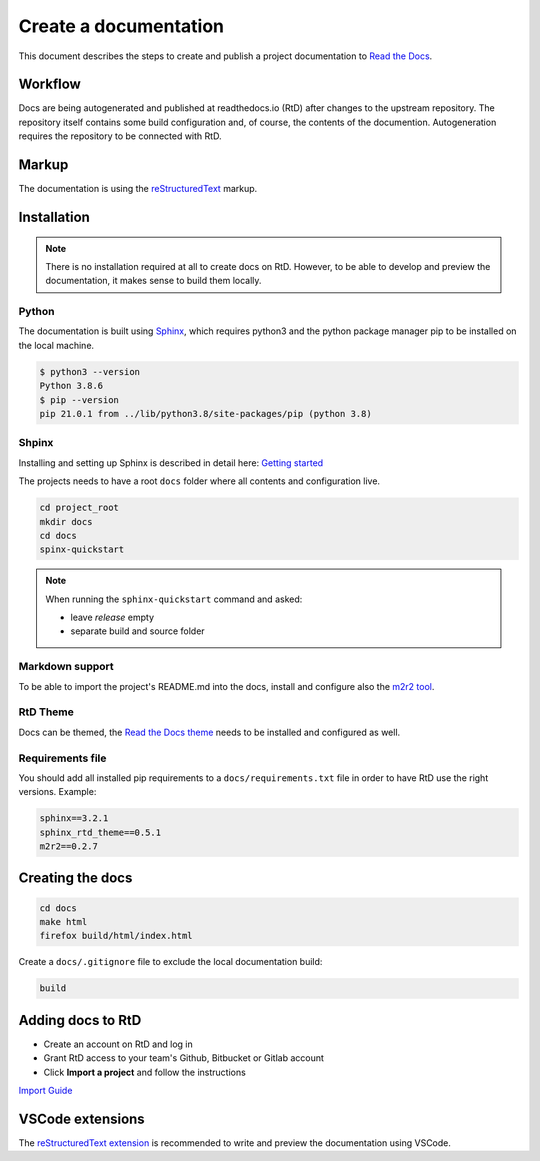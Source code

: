 Create a documentation
----------------------

This document describes the steps to create and publish a project documentation to `Read the Docs  <http://readthedocs.io>`_.


Workflow
========

Docs are being autogenerated and published at readthedocs.io (RtD) after changes to the upstream repository. The repository itself contains some build configuration and, of course, the contents of the documention. Autogeneration requires the repository to be connected with RtD.


Markup
======

The documentation is using the `reStructuredText <https://www.sphinx-doc.org/en/master/usage/restructuredtext/index.html>`_ markup.


Installation
============

.. note:: There is no installation required at all to create docs on RtD. However, to be able to develop and preview the documentation, it makes sense to build them locally.

Python
^^^^^^

The documentation is built using `Sphinx <https://www.sphinx-doc.org>`_, which requires python3 and the python package manager pip to be installed on the local machine.

.. code-block:: bash

  $ python3 --version
  Python 3.8.6
  $ pip --version
  pip 21.0.1 from ../lib/python3.8/site-packages/pip (python 3.8)

Shpinx
^^^^^^

Installing and setting up Sphinx is described in detail here: `Getting started <https://docs.readthedocs.io/en/stable/intro/getting-started-with-sphinx.html>`_

The projects needs to have a root ``docs`` folder where all contents and configuration live.

.. code-block:: bash

  cd project_root
  mkdir docs
  cd docs
  spinx-quickstart

.. note:: When running the ``sphinx-quickstart`` command and asked:

  * leave `release` empty
  * separate build and source folder

Markdown support
^^^^^^^^^^^^^^^^

To be able to import the project's README.md into the docs, install and configure also the `m2r2 tool <https://github.com/crossnox/m2r2>`_.

RtD Theme
^^^^^^^^^^^^^^^^

Docs can be themed, the `Read the Docs theme <https://sphinx-rtd-theme.readthedocs.io>`_ needs to be installed and configured as well.

Requirements file
^^^^^^^^^^^^^^^^^

You should add all installed pip requirements to a ``docs/requirements.txt`` file in order to have RtD use the right versions. Example:

.. code-block::

  sphinx==3.2.1
  sphinx_rtd_theme==0.5.1
  m2r2==0.2.7


Creating the docs
=================

.. code-block:: bash

  cd docs
  make html
  firefox build/html/index.html

Create a ``docs/.gitignore`` file to exclude the local documentation build:

.. code-block:: bash

  build


Adding docs to RtD
==================

* Create an account on RtD and log in
* Grant RtD access to your team's Github, Bitbucket or Gitlab account
* Click **Import a project** and follow the instructions

`Import Guide <https://docs.readthedocs.io/en/stable/intro/import-guide.html>`_


VSCode extensions
=================

The `reStructuredText extension <https://docs.restructuredtext.net/index.html>`_ is recommended to write and preview the documentation using VSCode.
